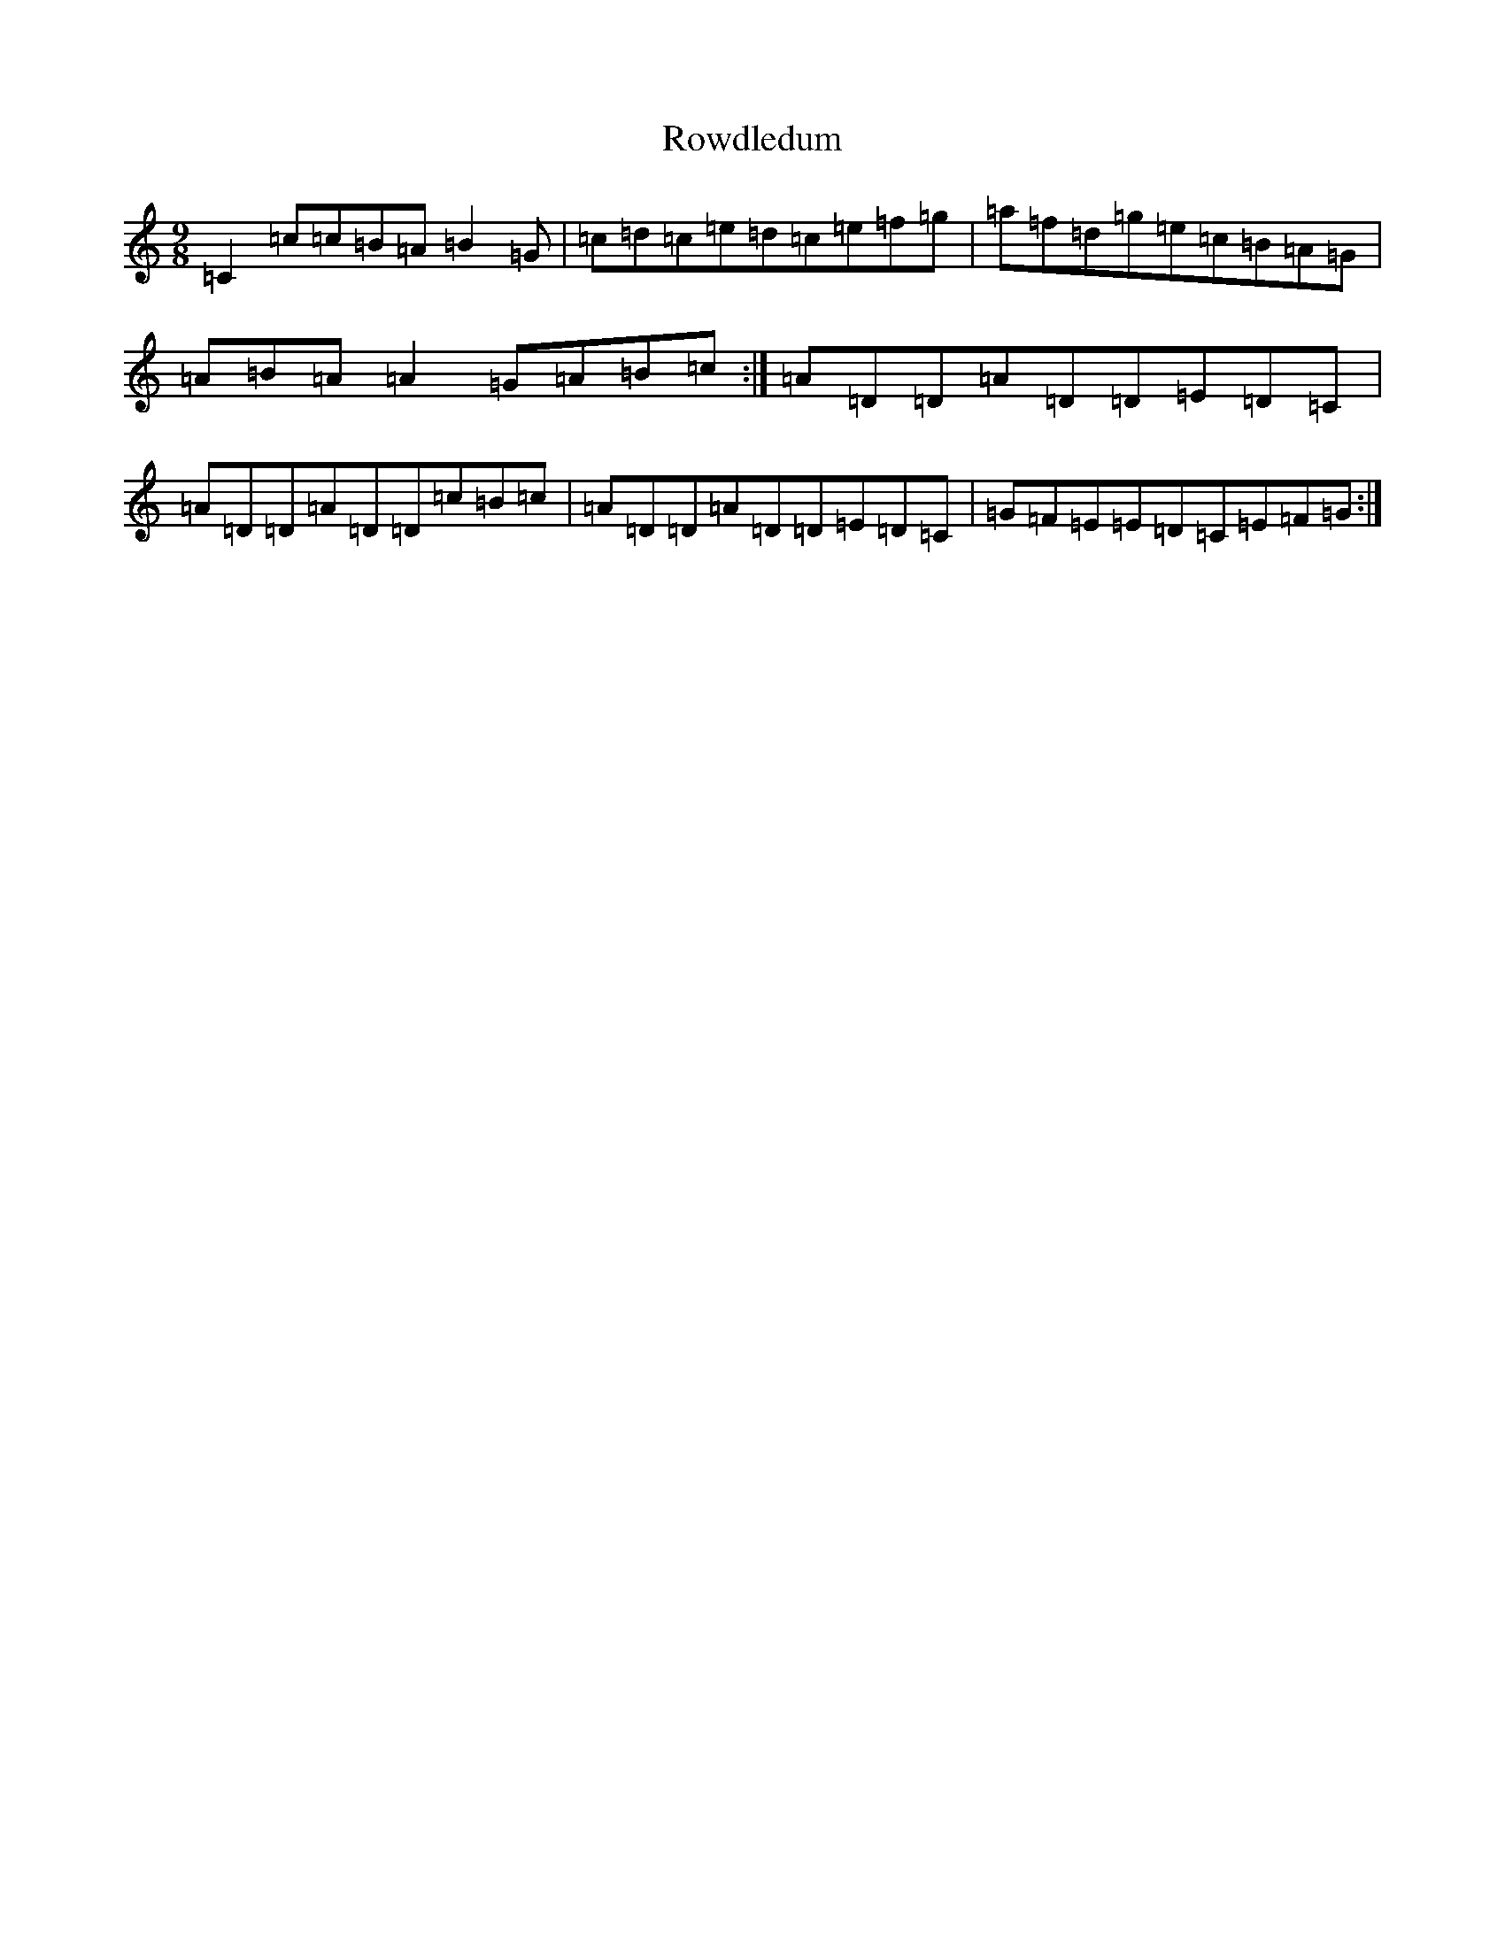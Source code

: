 X: 18639
T: Rowdledum
S: https://thesession.org/tunes/4008#setting4008
Z: D Major
R: slip jig
M: 9/8
L: 1/8
K: C Major
=C2=c=c=B=A=B2=G|=c=d=c=e=d=c=e=f=g|=a=f=d=g=e=c=B=A=G|=A=B=A=A2=G=A=B=c:|=A=D=D=A=D=D=E=D=C|=A=D=D=A=D=D=c=B=c|=A=D=D=A=D=D=E=D=C|=G=F=E=E=D=C=E=F=G:|